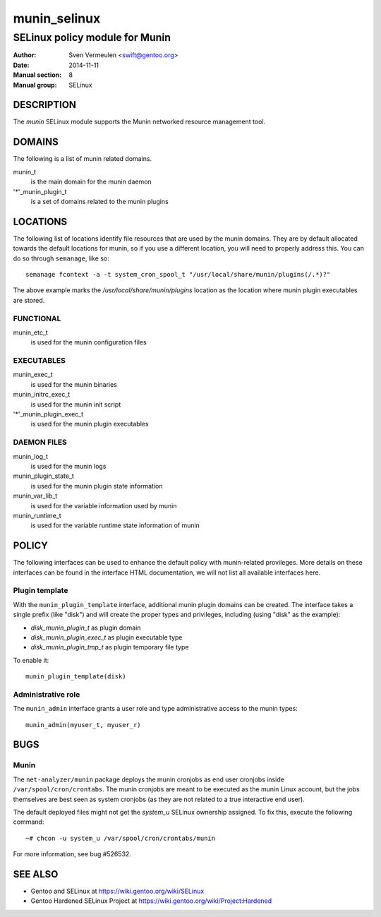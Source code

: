 =============
munin_selinux
=============

-------------------------------
SELinux policy module for Munin
-------------------------------

:Author:        Sven Vermeulen <swift@gentoo.org>
:Date:          2014-11-11
:Manual section:        8
:Manual group:          SELinux

DESCRIPTION
===========

The *munin* SELinux module supports the Munin networked resource management
tool.

DOMAINS
=======

The following is a list of munin related domains.

munin_t
  is the main domain for the munin daemon

'*'_munin_plugin_t
  is a set of domains related to the munin plugins

LOCATIONS
=========

The following list of locations identify file resources that are used by the
munin domains. They are by default allocated towards the default locations for
munin, so if you use a different location, you will need to properly address
this. You can do so through ``semanage``, like so::

  semanage fcontext -a -t system_cron_spool_t "/usr/local/share/munin/plugins(/.*)?"

The above example marks the */usr/local/share/munin/plugins* location as the location where
munin plugin executables are stored.

FUNCTIONAL
----------

munin_etc_t
  is used for the munin configuration files

EXECUTABLES
-----------

munin_exec_t
  is used for the munin binaries

munin_initrc_exec_t
  is used for the munin init script

'*'_munin_plugin_exec_t
  is used for the munin plugin executables

DAEMON FILES
------------

munin_log_t
  is used for the munin logs

munin_plugin_state_t
  is used for the munin plugin state information

munin_var_lib_t
  is used for the variable information used by munin

munin_runtime_t
  is used for the variable runtime state information of munin

POLICY
======

The following interfaces can be used to enhance the default policy with
munin-related provileges. More details on these interfaces can be found in the
interface HTML documentation, we will not list all available interfaces here.

Plugin template
---------------

With the ``munin_plugin_template`` interface, additional munin plugin domains
can be created. The interface takes a single prefix (like "disk") and will create
the proper types and privileges, including (using "disk" as the example):

* *disk_munin_plugin_t* as plugin domain
* *disk_munin_plugin_exec_t* as plugin executable type
* *disk_munin_plugin_tmp_t* as plugin temporary file type

To enable it::

  munin_plugin_template(disk)

Administrative role
-------------------

The ``munin_admin`` interface grants a user role and type administrative access
to the munin types::

  munin_admin(myuser_t, myuser_r)

BUGS
====

Munin
-----

The ``net-analyzer/munin`` package deploys the munin cronjobs as end user
cronjobs inside ``/var/spool/cron/crontabs``. The munin cronjobs are meant to
be executed as the munin Linux account, but the jobs themselves are best seen
as system cronjobs (as they are not related to a true interactive end user).

The default deployed files might not get the *system_u* SELinux ownership
assigned. To fix this, execute the following command::

  ~# chcon -u system_u /var/spool/cron/crontabs/munin

For more information, see bug #526532.

SEE ALSO
========

* Gentoo and SELinux at https://wiki.gentoo.org/wiki/SELinux
* Gentoo Hardened SELinux Project at
  https://wiki.gentoo.org/wiki/Project:Hardened
